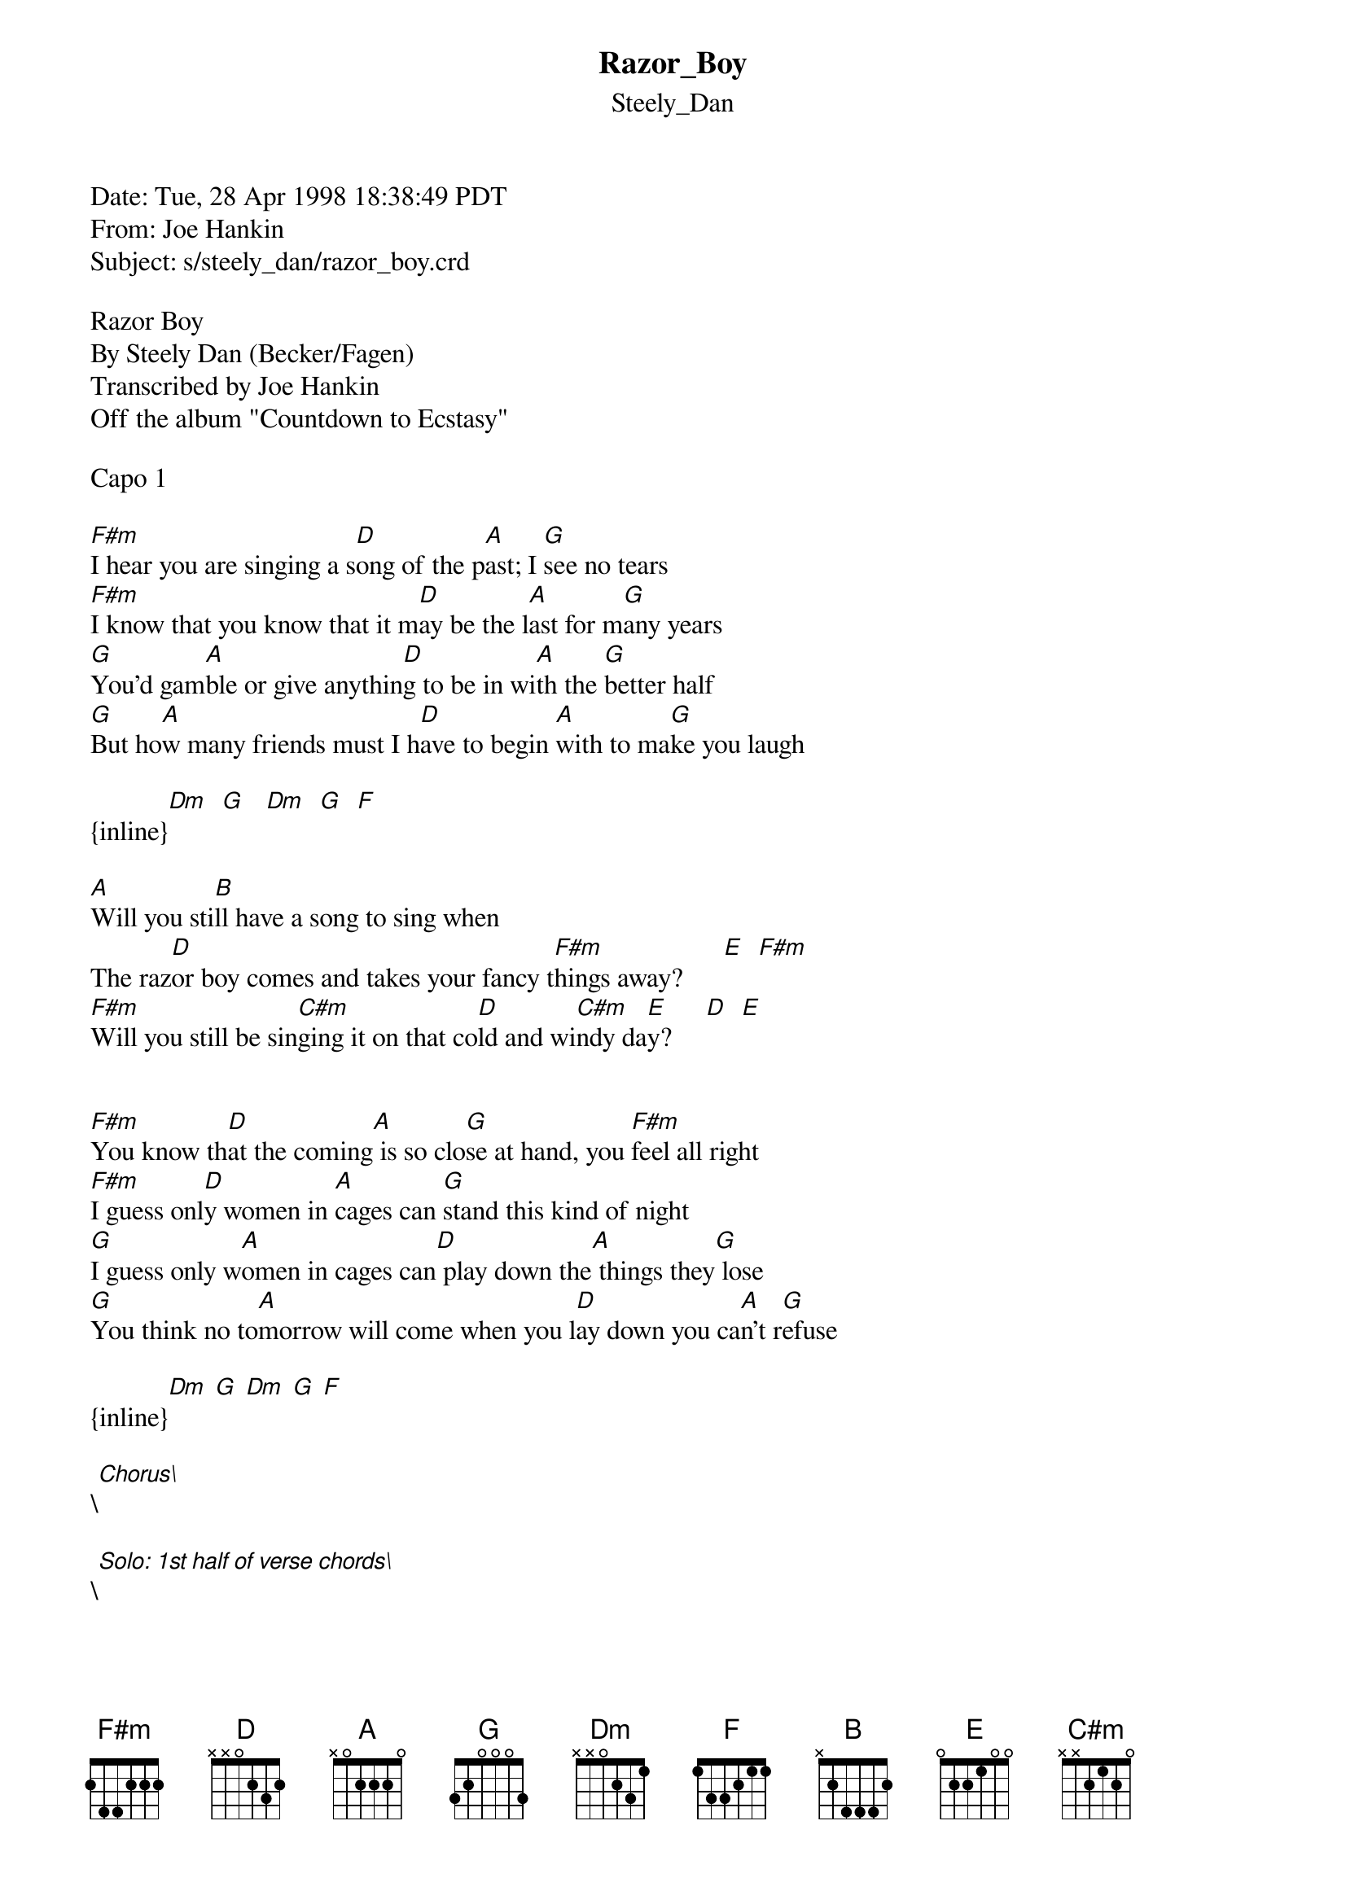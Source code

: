 {t: Razor_Boy}
{st: Steely_Dan}
#----------------------------------PLEASE NOTE--------------------------------#
#This file is the author's own work and represents their interpretation of the#
#song. You may only use this file for private study, scholarship, or research.#
#-----------------------------------------------------------------------------#

Date: Tue, 28 Apr 1998 18:38:49 PDT
From: Joe Hankin <wetzil@hotmail.com>
Subject: s/steely_dan/razor_boy.crd

Razor Boy
By Steely Dan (Becker/Fagen)
Transcribed by Joe Hankin
Off the album "Countdown to Ecstasy"

Capo 1

[F#m]I hear you are singing a s[D]ong of the p[A]ast; I [G]see no tears
[F#m]I know that you know that it m[D]ay be the l[A]ast for m[G]any years
[G]You'd gam[A]ble or give anythin[D]g to be in wi[A]th the [G]better half
[G]But ho[A]w many friends must I h[D]ave to begin [A]with to ma[G]ke you laugh

{inline}[Dm]  [G]   [Dm]  [G]  [F]

[A]Will you sti[B]ll have a song to sing when
The raz[D]or boy comes and takes your fancy t[F#m]hings away?      [E]  [F#m]
[F#m]Will you still be sin[C#m]ging it on that co[D]ld and wi[C#m]ndy da[E]y?     [D]  [E]


[F#m]You know th[D]at the coming[A] is so clo[G]se at hand, you [F#m]feel all right
[F#m]I guess onl[D]y women in [A]cages can [G]stand this kind of night
[G]I guess only w[A]omen in cages can[D] play down the[A] things they[G] lose
[G]You think no to[A]morrow will come when you l[D]ay down you ca[A]n't r[G]efuse

{inline}[Dm] [G] [Dm] [G] [F]

\[Chorus\]

\[Solo: 1st half of verse chords\]

[G]I guess only w[A]omen in cages can p[D]lay down the th[A]ings they l[G]ose
[G]You think no to[A]morrow will come when you[D] lay down you[A] can't[G] refuse

{inline}[Dm] [G] [Dm] [G] [F]

\[Chorus\]

{inline}\[Ending: [F#m] [D] [A]\]

This should be pretty close to accurate. I welcome any questions, comments
or corrections: email me at wetzil@hotmail.com. I just play the chords in
the first position: the F#m is 244222 and the C#m is x46654. You have to
put a capo on the first fret to p lay with the record, but otherwise the
song is very straightforward.

Joe Hankin
wetzil@hotmail.com
